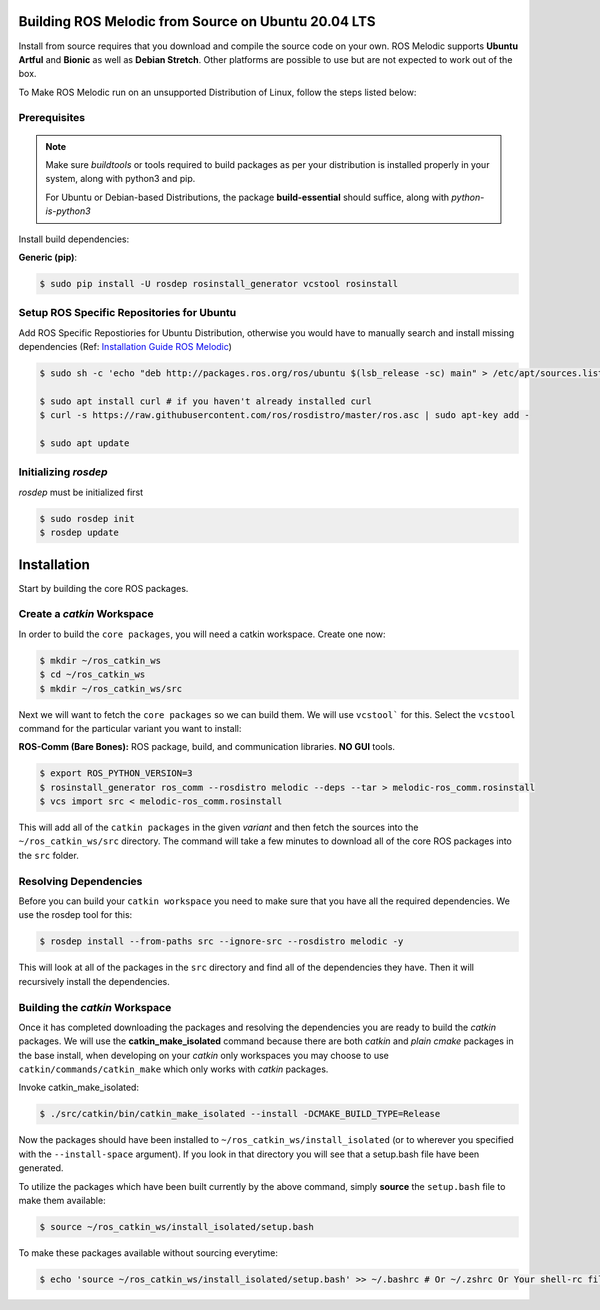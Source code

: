 Building ROS Melodic from Source on Ubuntu 20.04 LTS
======================================================

Install from source requires that you download and compile the source code on your own.
ROS Melodic supports **Ubuntu Artful** and **Bionic** as well as **Debian Stretch**. Other platforms are possible to use but are not expected to work out of the box.

To Make ROS Melodic run on an unsupported Distribution of Linux, follow the steps listed below:

Prerequisites
-------------
.. note::
    Make sure `buildtools` or tools required to build packages as per your distribution is installed properly in your system, along with python3 and pip.

    For Ubuntu or Debian-based Distributions, the package **build-essential** should suffice, along with `python-is-python3`

Install build dependencies:

**Generic (pip)**:

.. code-block:: console

    $ sudo pip install -U rosdep rosinstall_generator vcstool rosinstall

Setup ROS Specific Repositories for Ubuntu
------------------------------------------

Add ROS Specific Repostiories for Ubuntu Distribution, otherwise you would have to manually search and install missing dependencies (Ref: `Installation Guide ROS Melodic <http://wiki.ros.org/melodic/Installation/Ubuntu#Installation>`_)

.. code-block:: console

    $ sudo sh -c 'echo "deb http://packages.ros.org/ros/ubuntu $(lsb_release -sc) main" > /etc/apt/sources.list.d/ros-latest.list'

    $ sudo apt install curl # if you haven't already installed curl
    $ curl -s https://raw.githubusercontent.com/ros/rosdistro/master/ros.asc | sudo apt-key add -

    $ sudo apt update

Initializing `rosdep`
---------------------

`rosdep` must be initialized first

.. code-block:: console

    $ sudo rosdep init
    $ rosdep update

Installation
=============

Start by building the core ROS packages.

Create a `catkin` Workspace
----------------------------

In order to build the ``core packages``, you will need a catkin workspace. Create one now:

.. code-block:: console

    $ mkdir ~/ros_catkin_ws
    $ cd ~/ros_catkin_ws
    $ mkdir ~/ros_catkin_ws/src


Next we will want to fetch the ``core packages`` so we can build them.
We will use ``vcstool``` for this.
Select the ``vcstool`` command for the particular variant you want to install:

**ROS-Comm (Bare Bones):** ROS package, build, and communication libraries. **NO GUI** tools.

.. code-block:: console

    $ export ROS_PYTHON_VERSION=3
    $ rosinstall_generator ros_comm --rosdistro melodic --deps --tar > melodic-ros_comm.rosinstall
    $ vcs import src < melodic-ros_comm.rosinstall

This will add all of the ``catkin packages`` in the given *variant* and then fetch the sources into the ``~/ros_catkin_ws/src`` directory. The command will take a few minutes to download all of the core ROS packages into the ``src`` folder.

Resolving Dependencies
-----------------------

Before you can build your ``catkin workspace`` you need to make sure that you have all the required dependencies. We use the rosdep tool for this:

.. code-block:: console

    $ rosdep install --from-paths src --ignore-src --rosdistro melodic -y

This will look at all of the packages in the ``src`` directory and find all of the dependencies they have. Then it will recursively install the dependencies.

Building the `catkin` Workspace
--------------------------------

Once it has completed downloading the packages and resolving the dependencies you are ready to build the *catkin* packages.
We will use the **catkin_make_isolated** command because there are both *catkin* and *plain cmake* packages in the base install, when developing on your *catkin* only workspaces you may choose to use ``catkin/commands/catkin_make`` which only works with *catkin* packages.

Invoke catkin_make_isolated:

.. code-block:: console

    $ ./src/catkin/bin/catkin_make_isolated --install -DCMAKE_BUILD_TYPE=Release

Now the packages should have been installed to ``~/ros_catkin_ws/install_isolated`` (or to wherever you specified with the ``--install-space`` argument). If you look in that directory you will see that a setup.bash file have been generated.

To utilize the packages which have been built currently by the above command, simply **source** the ``setup.bash`` file to make them available:

.. code-block:: console

    $ source ~/ros_catkin_ws/install_isolated/setup.bash

To make these packages available without sourcing everytime:

.. code-block:: console

    $ echo 'source ~/ros_catkin_ws/install_isolated/setup.bash' >> ~/.bashrc # Or ~/.zshrc Or Your shell-rc file.